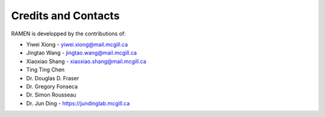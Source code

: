 Credits and Contacts
=====================

RAMEN is developped by the contributions of:

- Yiwei Xiong - yiwei.xiong@mail.mcgill.ca 

- Jingtao Wang  - jingtao.wang@mail.mcgill.ca

- Xiaoxiao Shang - xiaoxiao.shang@mail.mcgill.ca

- Ting Ting Chen

- Dr. Douglas D. Fraser

- Dr. Gregory Fonseca

- Dr. Simon Rousseau

- Dr. Jun Ding -  https://jundinglab.mcgill.ca